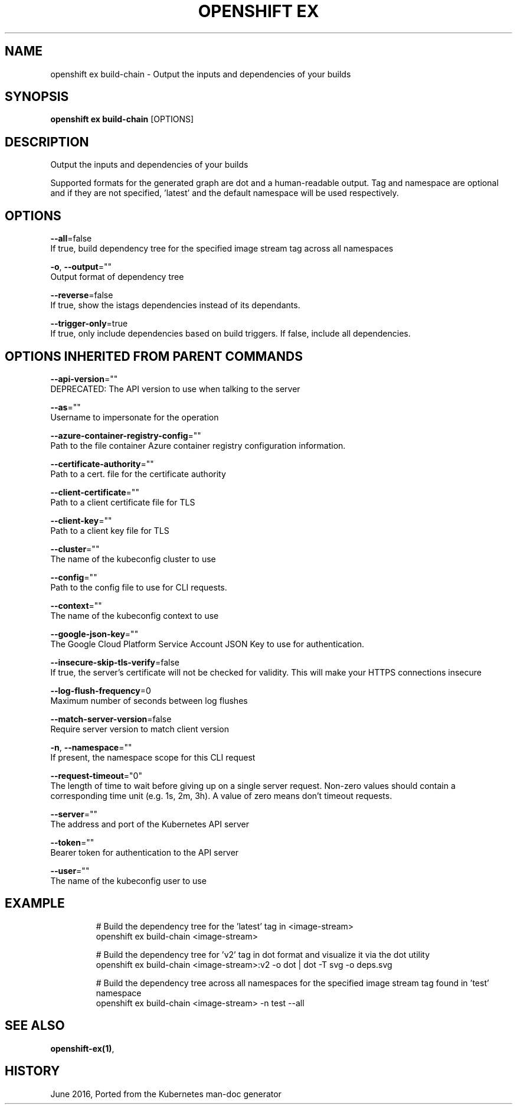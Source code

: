 .TH "OPENSHIFT EX" "1" " Openshift CLI User Manuals" "Openshift" "June 2016"  ""


.SH NAME
.PP
openshift ex build\-chain \- Output the inputs and dependencies of your builds


.SH SYNOPSIS
.PP
\fBopenshift ex build\-chain\fP [OPTIONS]


.SH DESCRIPTION
.PP
Output the inputs and dependencies of your builds

.PP
Supported formats for the generated graph are dot and a human\-readable output. Tag and namespace are optional and if they are not specified, 'latest' and the default namespace will be used respectively.


.SH OPTIONS
.PP
\fB\-\-all\fP=false
    If true, build dependency tree for the specified image stream tag across all namespaces

.PP
\fB\-o\fP, \fB\-\-output\fP=""
    Output format of dependency tree

.PP
\fB\-\-reverse\fP=false
    If true, show the istags dependencies instead of its dependants.

.PP
\fB\-\-trigger\-only\fP=true
    If true, only include dependencies based on build triggers. If false, include all dependencies.


.SH OPTIONS INHERITED FROM PARENT COMMANDS
.PP
\fB\-\-api\-version\fP=""
    DEPRECATED: The API version to use when talking to the server

.PP
\fB\-\-as\fP=""
    Username to impersonate for the operation

.PP
\fB\-\-azure\-container\-registry\-config\fP=""
    Path to the file container Azure container registry configuration information.

.PP
\fB\-\-certificate\-authority\fP=""
    Path to a cert. file for the certificate authority

.PP
\fB\-\-client\-certificate\fP=""
    Path to a client certificate file for TLS

.PP
\fB\-\-client\-key\fP=""
    Path to a client key file for TLS

.PP
\fB\-\-cluster\fP=""
    The name of the kubeconfig cluster to use

.PP
\fB\-\-config\fP=""
    Path to the config file to use for CLI requests.

.PP
\fB\-\-context\fP=""
    The name of the kubeconfig context to use

.PP
\fB\-\-google\-json\-key\fP=""
    The Google Cloud Platform Service Account JSON Key to use for authentication.

.PP
\fB\-\-insecure\-skip\-tls\-verify\fP=false
    If true, the server's certificate will not be checked for validity. This will make your HTTPS connections insecure

.PP
\fB\-\-log\-flush\-frequency\fP=0
    Maximum number of seconds between log flushes

.PP
\fB\-\-match\-server\-version\fP=false
    Require server version to match client version

.PP
\fB\-n\fP, \fB\-\-namespace\fP=""
    If present, the namespace scope for this CLI request

.PP
\fB\-\-request\-timeout\fP="0"
    The length of time to wait before giving up on a single server request. Non\-zero values should contain a corresponding time unit (e.g. 1s, 2m, 3h). A value of zero means don't timeout requests.

.PP
\fB\-\-server\fP=""
    The address and port of the Kubernetes API server

.PP
\fB\-\-token\fP=""
    Bearer token for authentication to the API server

.PP
\fB\-\-user\fP=""
    The name of the kubeconfig user to use


.SH EXAMPLE
.PP
.RS

.nf
  # Build the dependency tree for the 'latest' tag in <image\-stream>
  openshift ex build\-chain <image\-stream>
  
  # Build the dependency tree for 'v2' tag in dot format and visualize it via the dot utility
  openshift ex build\-chain <image\-stream>:v2 \-o dot | dot \-T svg \-o deps.svg
  
  # Build the dependency tree across all namespaces for the specified image stream tag found in 'test' namespace
  openshift ex build\-chain <image\-stream> \-n test \-\-all

.fi
.RE


.SH SEE ALSO
.PP
\fBopenshift\-ex(1)\fP,


.SH HISTORY
.PP
June 2016, Ported from the Kubernetes man\-doc generator
